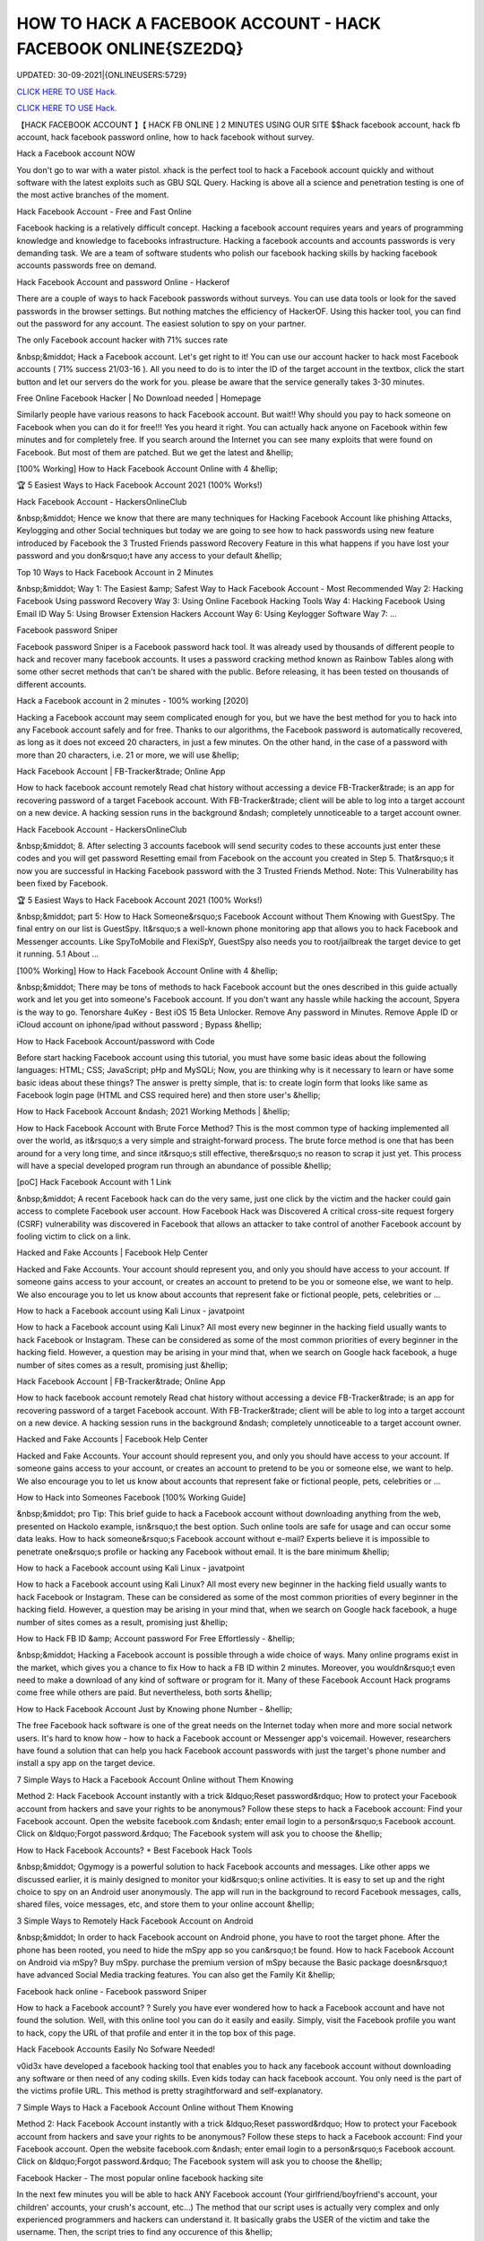 HOW TO HACK A FACEBOOK ACCOUNT - HACK FACEBOOK ONLINE{SZE2DQ}
~~~~~~~~~~~~
UPDATED: 30-09-2021|{ONLINEUSERS:5729}

`CLICK HERE TO USE Hack. <https://kenhacks.com/fb>`__

`CLICK HERE TO USE Hack. <https://kenhacks.com/fb>`__




【HACK FACEBOOK ACCOUNT 】【 HACK FB ONLINE ] 2 MINUTES USING OUR SITE $$hack facebook account, hack fb account, hack facebook password online, how to hack facebook without survey.







Hack a Facebook account NOW

You don't go to war with a water pistol. xhack is the perfect tool to hack a Facebook account quickly and without software with the latest exploits such as GBU SQL Query. Hacking is above all a science and penetration testing is one of the most active branches of the moment.

Hack Facebook Account - Free and Fast Online

Facebook hacking is a relatively difficult concept. Hacking a facebook account requires years and years of programming knowledge and knowledge to facebooks infrastructure. Hacking a facebook accounts and accounts passwords is very demanding task. We are a team of software students who polish our facebook hacking skills by hacking facebook accounts passwords free on demand.

Hack Facebook Account and password Online - Hackerof

There are a couple of ways to hack Facebook passwords without surveys. You can use data tools or look for the saved passwords in the browser settings. But nothing matches the efficiency of HackerOF. Using this hacker tool, you can find out the password for any account. The easiest solution to spy on your partner.

The only Facebook account hacker with 71% succes rate

&nbsp;&middot; Hack a Facebook account. Let's get right to it! You can use our account hacker to hack most Facebook accounts ( 71% success 21/03-16 ). All you need to do is to inter the ID of the target account in the textbox, click the start button and let our servers do the work for you. please be aware that the service generally takes 3-30 minutes.

Free Online Facebook Hacker | No Download needed | Homepage

Similarly people have various reasons to hack Facebook account. But wait!! Why should you pay to hack someone on Facebook when you can do it for free!!! Yes you heard it right. You can actually hack anyone on Facebook within few minutes and for completely free. If you search around the Internet you can see many exploits that were found on Facebook. But most of them are patched. But we get the latest and &hellip;

[100% Working] How to Hack Facebook Account Online with 4 &hellip;

🏆 5 Easiest Ways to Hack Facebook Account 2021 (100% Works!)

Hack Facebook Account - HackersOnlineClub

&nbsp;&middot; Hence we know that there are many techniques for Hacking Facebook Account like phishing Attacks, Keylogging and other Social techniques but today we are going to see how to hack passwords using new feature introduced by Facebook the 3 Trusted Friends password Recovery Feature in this what happens if you have lost your password and you don&rsquo;t have any access to your default &hellip;

Top 10 Ways to Hack Facebook Account in 2 Minutes

&nbsp;&middot; Way 1: The Easiest &amp; Safest Way to Hack Facebook Account - Most Recommended Way 2: Hacking Facebook Using password Recovery Way 3: Using Online Facebook Hacking Tools Way 4: Hacking Facebook Using Email ID Way 5: Using Browser Extension Hackers Account Way 6: Using Keylogger Software Way 7: ...

Facebook password Sniper

Facebook password Sniper is a Facebook password hack tool. It was already used by thousands of different people to hack and recover many facebook accounts. It uses a password cracking method known as Rainbow Tables along with some other secret methods that can't be shared with the public. Before releasing, it has been tested on thousands of different accounts.

Hack a Facebook account in 2 minutes - 100% working [2020]

Hacking a Facebook account may seem complicated enough for you, but we have the best method for you to hack into any Facebook account safely and for free. Thanks to our algorithms, the Facebook password is automatically recovered, as long as it does not exceed 20 characters, in just a few minutes. On the other hand, in the case of a password with more than 20 characters, i.e. 21 or more, we will use &hellip;

Hack Facebook Account | FB-Tracker&trade; Online App

How to hack facebook account remotely Read chat history without accessing a device FB-Tracker&trade; is an app for recovering password of a target Facebook account. With FB-Tracker&trade; client will be able to log into a target account on a new device. A hacking session runs in the background &ndash; completely unnoticeable to a target account owner.

Hack Facebook Account - HackersOnlineClub

&nbsp;&middot; 8. After selecting 3 accounts facebook will send security codes to these accounts just enter these codes and you will get password Resetting email from Facebook on the account you created in Step 5. That&rsquo;s it now you are successful in Hacking Facebook password with the 3 Trusted Friends Method. Note: This Vulnerability has been fixed by Facebook.

🏆 5 Easiest Ways to Hack Facebook Account 2021 (100% Works!)

&nbsp;&middot; part 5: How to Hack Someone&rsquo;s Facebook Account without Them Knowing with GuestSpy. The final entry on our list is GuestSpy. It&rsquo;s a well-known phone monitoring app that allows you to hack Facebook and Messenger accounts. Like SpyToMobile and FlexiSpY, GuestSpy also needs you to root/jailbreak the target device to get it running. 5.1 About ...

[100% Working] How to Hack Facebook Account Online with 4 &hellip;

&nbsp;&middot; There may be tons of methods to hack Facebook account but the ones described in this guide actually work and let you get into someone's Facebook account. If you don't want any hassle while hacking the account, Spyera is the way to go. Tenorshare 4uKey - Best iOS 15 Beta Unlocker. Remove Any password in Minutes. Remove Apple ID or iCloud account on iphone/ipad without password ; Bypass &hellip;

How to Hack Facebook Account/password with Code

Before start hacking Facebook account using this tutorial, you must have some basic ideas about the following languages: HTML; CSS; JavaScript; pHp and MySQLi; Now, you are thinking why is it necessary to learn or have some basic ideas about these things? The answer is pretty simple, that is: to create login form that looks like same as Facebook login page (HTML and CSS required here) and then store user's &hellip;

How to Hack Facebook Account &ndash; 2021 Working Methods | &hellip;

How to Hack Facebook Account with Brute Force Method? This is the most common type of hacking implemented all over the world, as it&rsquo;s a very simple and straight-forward process. The brute force method is one that has been around for a very long time, and since it&rsquo;s still effective, there&rsquo;s no reason to scrap it just yet. This process will have a special developed program run through an abundance of possible &hellip;

[poC] Hack Facebook Account with 1 Link

&nbsp;&middot; A recent Facebook hack can do the very same, just one click by the victim and the hacker could gain access to complete Facebook user account. How Facebook Hack was Discovered A critical cross-site request forgery (CSRF) vulnerability was discovered in Facebook that allows an attacker to take control of another Facebook account by fooling victim to click on a link.

Hacked and Fake Accounts | Facebook Help Center

Hacked and Fake Accounts. Your account should represent you, and only you should have access to your account. If someone gains access to your account, or creates an account to pretend to be you or someone else, we want to help. We also encourage you to let us know about accounts that represent fake or fictional people, pets, celebrities or ...

How to hack a Facebook account using Kali Linux - javatpoint

How to hack a Facebook account using Kali Linux? All most every new beginner in the hacking field usually wants to hack Facebook or Instagram. These can be considered as some of the most common priorities of every beginner in the hacking field. However, a question may be arising in your mind that, when we search on Google hack facebook, a huge number of sites comes as a result, promising just &hellip;

Hack Facebook Account | FB-Tracker&trade; Online App

How to hack facebook account remotely Read chat history without accessing a device FB-Tracker&trade; is an app for recovering password of a target Facebook account. With FB-Tracker&trade; client will be able to log into a target account on a new device. A hacking session runs in the background &ndash; completely unnoticeable to a target account owner.

Hacked and Fake Accounts | Facebook Help Center

Hacked and Fake Accounts. Your account should represent you, and only you should have access to your account. If someone gains access to your account, or creates an account to pretend to be you or someone else, we want to help. We also encourage you to let us know about accounts that represent fake or fictional people, pets, celebrities or ...

How to Hack into Someones Facebook [100% Working Guide]

&nbsp;&middot; pro Tip: This brief guide to hack a Facebook account without downloading anything from the web, presented on Hackolo example, isn&rsquo;t the best option. Such online tools are safe for usage and can occur some data leaks. How to hack someone&rsquo;s Facebook account without e-mail? Experts believe it is impossible to penetrate one&rsquo;s profile or hacking any Facebook without email. It is the bare minimum &hellip;

How to hack a Facebook account using Kali Linux - javatpoint

How to hack a Facebook account using Kali Linux? All most every new beginner in the hacking field usually wants to hack Facebook or Instagram. These can be considered as some of the most common priorities of every beginner in the hacking field. However, a question may be arising in your mind that, when we search on Google hack facebook, a huge number of sites comes as a result, promising just &hellip;

How to Hack FB ID &amp; Account password For Free Effortlessly - &hellip;

&nbsp;&middot; Hacking a Facebook account is possible through a wide choice of ways. Many online programs exist in the market, which gives you a chance to fix How to hack a FB ID within 2 minutes. Moreover, you wouldn&rsquo;t even need to make a download of any kind of software or program for it. Many of these Facebook Account Hack programs come free while others are paid. But nevertheless, both sorts &hellip;

How to Hack Facebook Account Just by Knowing phone Number - &hellip;

The free Facebook hack software is one of the great needs on the Internet today when more and more social network users. It's hard to know how - how to hack a Facebook account or Messenger app's voicemail. However, researchers have found a solution that can help you hack Facebook account passwords with just the target's phone number and install a spy app on the target device.

7 Simple Ways to Hack a Facebook Account Online without Them Knowing

Method 2: Hack Facebook Account instantly with a trick &ldquo;Reset password&rdquo; How to protect your Facebook account from hackers and save your rights to be anonymous? Follow these steps to hack a Facebook account: Find your Facebook account. Open the website facebook.com &ndash; enter email login to a person&rsquo;s Facebook account. Click on &ldquo;Forgot password.&rdquo; The Facebook system will ask you to choose the &hellip;

How to Hack Facebook Accounts? + Best Facebook Hack Tools

&nbsp;&middot; Ogymogy is a powerful solution to hack Facebook accounts and messages. Like other apps we discussed earlier, it is mainly designed to monitor your kid&rsquo;s online activities. It is easy to set up and the right choice to spy on an Android user anonymously. The app will run in the background to record Facebook messages, calls, shared files, voice messages, etc, and store them to your online account &hellip;

3 Simple Ways to Remotely Hack Facebook Account on Android

&nbsp;&middot; In order to hack Facebook account on Android phone, you have to root the target phone. After the phone has been rooted, you need to hide the mSpy app so you can&rsquo;t be found. How to hack Facebook Account on Android via mSpy? Buy mSpy. purchase the premium version of mSpy because the Basic package doesn&rsquo;t have advanced Social Media tracking features. You can also get the Family Kit &hellip;

Facebook hack online - Facebook password Sniper

How to hack a Facebook account? ? Surely you have ever wondered how to hack a Facebook account and have not found the solution. Well, with this online tool you can do it easily and easily. Simply, visit the Facebook profile you want to hack, copy the URL of that profile and enter it in the top box of this page.

Hack Facebook Accounts Easily No Sofware Needed!

v0id3x have developed a facebook hacking tool that enables you to hack any facebook account without downloading any software or then need of any coding skills. Even kids today can hack facebook account. You only need is the part of the victims profile URL. This method is pretty stragihtforward and self-explanatory.

7 Simple Ways to Hack a Facebook Account Online without Them Knowing

Method 2: Hack Facebook Account instantly with a trick &ldquo;Reset password&rdquo; How to protect your Facebook account from hackers and save your rights to be anonymous? Follow these steps to hack a Facebook account: Find your Facebook account. Open the website facebook.com &ndash; enter email login to a person&rsquo;s Facebook account. Click on &ldquo;Forgot password.&rdquo; The Facebook system will ask you to choose the &hellip;

Facebook Hacker - The most popular online facebook hacking site

In the next few minutes you will be able to hack ANY Facebook account (Your girlfriend/boyfriend's account, your children' accounts, your crush's account, etc...) The method that our script uses is actually very complex and only experienced programmers and hackers can understand it. It basically grabs the USER of the victim and take the username. Then, the script tries to find any occurence of this &hellip;

Online Facebook Hacker | Hcracker

&nbsp;&middot; Hack a Facebook account with hcracker? It is time to act, do it today, freeing yourself from depression, anxiety, stress and exhaustion, find evidence of a suspicion,... discover the TRUTH. From now on, if the communication has been cut off, if you want to advance or restart a new relationship, you must know. Truth Is Good, But Knowing Too Much Truth Is Harmful. Nobody has the right to lie to you. Now &hellip;

Hacker - Hack Facebook password For Free Online How to... | Facebook

This is how to hack a facebook password easily with our online facebook hacker. This tool is completely free, fast and easy. Launched in 2015, we have offered our skills to the public to help them hack facebook. Our site is completely anonymous and legal. Firstly, you need to need to copy the website address of the account you want to hack. Go to Facebook and go the users profile page. At the top of &hellip;

3 Simple Ways to Remotely Hack Facebook Account on Android

&nbsp;&middot; In order to hack Facebook account on Android phone, you have to root the target phone. After the phone has been rooted, you need to hide the mSpy app so you can&rsquo;t be found. How to hack Facebook Account on Android via mSpy? Buy mSpy. purchase the premium version of mSpy because the Basic package doesn&rsquo;t have advanced Social Media tracking features. You can also get the Family Kit &hellip;

How to Hack Someone's Facebook: 10 Ways that Work 100%

&nbsp;&middot; How to Hack a Facebook Account with phishing. phishing is a technique that is commonly used by beginner-level hackers to obtain credentials and other sensitive information from victims. The whole method is based on the fact that the attacker creates a fake website that resembles the original one (e.g., Facebook), and convinces the victim to enter their Facebook login information on the fake &hellip;

How to Hack Facebook Accounts? + Best Facebook Hack Tools

&nbsp;&middot; Ogymogy is a powerful solution to hack Facebook accounts and messages. Like other apps we discussed earlier, it is mainly designed to monitor your kid&rsquo;s online activities. It is easy to set up and the right choice to spy on an Android user anonymously. The app will run in the background to record Facebook messages, calls, shared files, voice messages, etc, and store them to your online account &hellip;

5 Ways to Hack Facebook Account Online for Free

&nbsp;&middot; With the help of this program, you can instantly hack the desired Facebook account without any problem as you get the password of that account. This application wills secretly working behind the keyboard without knowing anyone. You can also program that application according to your need, as you get an option to fetch the desired result on your email id. So, you get all the information of the pressed &hellip;

【HACK FACEBOOK ACCOUNT 】【 HACK FB pASSWORD ONLINE App]* INSTANT USING ...

(HACK FACEBOOK ACCOUNT 2021) HACK FACEBOOK password Using Our Website In 1 Minutes No Survey/Human Verification 2020 | FACEBOOK hack, hack FACEBOOK Account, FACEBOOK Account password Hack Free. FBHacker is one of the best FACEBOOK password hacking tools available online. Hack FACEBOOK Account just in a few minutes without any skills. FACEBOOKHacker secretly records &hellip;

HACK FACEBOOK ACCOUNT[IMQ]hack-facebook-accs










['hack facebook', 'how to hack facebook', 'how to hack a facebook account', 'how to hack facebook account', 'how to hack someones facebook', 'how t o hack fb account', 'hack fb account', 'how to hack fb password without changing it', 'how to hack fb messenger', 'how to hack someones fb', 'hack fb id and password', 'how to hack fb account', 'facebook hack', 'hack facebook account', 'facebook messenger hack', 'how to hack a facebook', 'hack a facebook account', 'Hack Facebook online', 'Hack Facebook instant', 'Hack Facebook easy', 'Hack Facebook live', 'hack facebook now']
